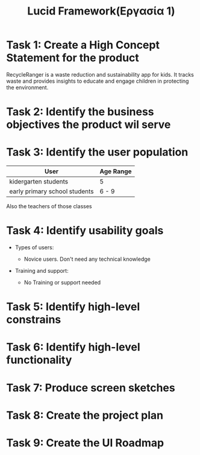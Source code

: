 #+title: Lucid Framework(Εργασία 1)

* Task 1: Create a High Concept Statement for the product

RecycleRanger is a waste reduction and sustainability app for kids. It tracks waste and provides insights to educate and engage children in protecting the environment.

* Task 2: Identify the business objectives the product wil serve

* Task 3: Identify the user population

| User                          | Age Range |
|-------------------------------+-----------|
| kidergarten students          | 5         |
| early primary school students | 6 - 9     |
|-------------------------------+-----------|

Also the teachers of those classes

* Task 4: Identify usability goals

- Types of users:

  - Novice users. Don't need any technical knowledge

- Training and support:

  - No Training or support needed


* Task 5: Identify high-level constrains

* Task 6: Identify high-level functionality

* Task 7: Produce screen sketches

* Task 8: Create the project plan

* Task 9: Create the UI Roadmap
